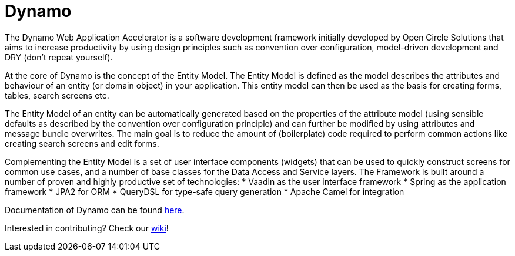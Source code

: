 = Dynamo

The Dynamo Web Application Accelerator is a software development framework initially developed by Open Circle Solutions that aims to increase productivity by using design principles such as convention over configuration, model-driven development and DRY (don’t repeat yourself).

At the core of Dynamo is the concept of the Entity Model. The Entity Model is defined as the model describes the attributes and behaviour of an entity (or domain object) in your application. This entity model can then be used as the basis for creating forms, tables, search screens etc. 

The Entity Model of an entity can be automatically generated based on the properties of the attribute model (using sensible defaults as described by the convention over configuration principle) and can further be modified by using attributes and message bundle overwrites. The main goal is to reduce the amount of (boilerplate) code required to perform common actions like creating search screens and edit forms.

Complementing the Entity Model is a set of user interface components (widgets) that can be used to quickly construct screens for common use cases, and a number of base classes for the Data Access and Service layers.
The Framework is built around a number of proven and highly productive set of technologies:
* Vaadin as the user interface framework
* Spring as the application framework
* JPA2 for ORM
* QueryDSL for type-safe query generation
* Apache Camel for integration

Documentation of Dynamo can be found xref:dynamo-documentation/index.adoc[here].

Interested in contributing? Check our https://github.com/opencirclesolutions/dynamo/wiki[wiki]!